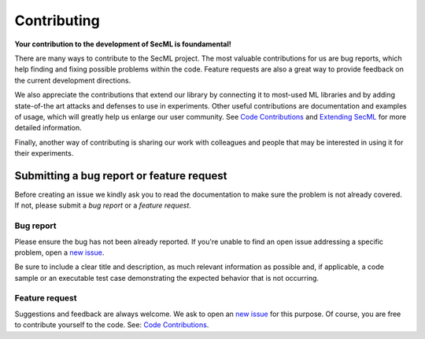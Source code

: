 ############
Contributing
############

**Your contribution to the development of SecML is foundamental!**

There are many ways to contribute to the SecML project. The most valuable
contributions for us are bug reports, which help finding and fixing possible
problems within the code. Feature requests are also a great way to provide
feedback on the current development directions.

We also appreciate the contributions that extend our library by connecting
it to most-used ML libraries and by adding state-of-the art attacks and
defenses to use in experiments. Other useful contributions are documentation
and examples of usage, which will greatly help us enlarge our user community.
See `Code Contributions <contributing.code.html>`_ and
`Extending SecML <contributing.extensions.html>`_ for more detailed information.

Finally, another way of contributing is sharing our work with colleagues
and people that may be interested in using it for their experiments.

Submitting a bug report or feature request
==========================================

Before creating an issue we kindly ask you to read the documentation to make
sure the problem is not already covered. If not, please submit a *bug report*
or a *feature request*.

Bug report
----------

Please ensure the bug has not been already reported. If you're unable to find
an open issue addressing a specific problem, open a
`new issue <https://gitlab.com/secml/secml/issues/new>`_.

Be sure to include a clear title and description, as much relevant information
as possible and, if applicable, a code sample or an executable test case
demonstrating the expected behavior that is not occurring.

Feature request
---------------

Suggestions and feedback are always welcome. We ask to open an
`new issue <https://gitlab.com/secml/secml/issues/new>`_ for this purpose.
Of course, you are free to contribute yourself to the code. See:
`Code Contributions <contributing.code.html>`_.
